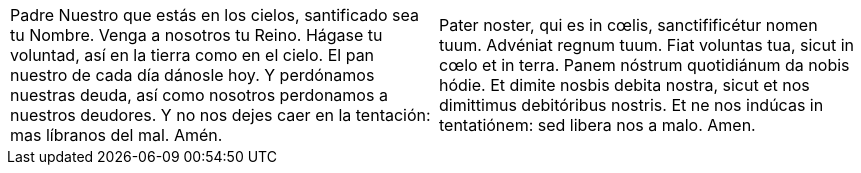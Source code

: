 [cols="<,<", grid="none", frame="none"]
|===

| Padre Nuestro que estás en los cielos, santificado sea tu Nombre. Venga a nosotros tu Reino. Hágase tu voluntad, así en la tierra como en el cielo. El pan nuestro de cada día dánosle hoy. Y perdónamos nuestras deuda, así como nosotros perdonamos a nuestros deudores. Y no nos dejes caer en la tentación: mas líbranos del mal. Amén.
| Pater noster, qui es in cœlis, sanctifificétur nomen tuum. Advéniat regnum tuum. Fiat voluntas tua, sicut in cœlo et in terra. Panem nóstrum quotidiánum da nobis hódie. Et dimite nosbis debita nostra, sicut et nos dimittimus debitóribus nostris. Et ne nos indúcas in tentatiónem: sed libera nos a malo. Amen.

|=== 
